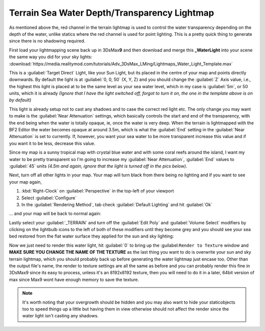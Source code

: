 Terrain Sea Water Depth/Transparency Lightmap
=============================================

As mentioned above the, red channel in the terrain lightmap is used to control the water transparency depending on the depth of the water, unlike statics where the red channel is used for point lighting. This is a pretty quick thing to generate since there is no shadowing required.

First load your lightmapping scene back up in 3DsMax\ **9** and then download and merge this **\_WaterLight** into your scene the same way you did for your sky lights: :download:`https://media.realitymod.com/tutorials/Adv_3DsMax_LMing/Lightmaps_Water_Light_Template.max`


This is a :guilabel:`Target Direct` Light, like your Sun Light, but its placed in the centre of your map and points directly downwards. By default the light is at :guilabel:`0, 0, 50` (X, Y, Z) and you should change the :guilabel:`Z` Axis value, i.e., the highest this light is placed at to be the same level as your sea water level, which in my case is :guilabel:`5m`, or 50 units, which it is already *(Ignore that I have the light switched off, forgot to turn it on, the one in the template above is on by default)*

.. image:: https://media.realitymod.com/tutorials/Adv_3DsMax_LMing/Adv_3DsMax_LMing_000453.jpg

This light is already setup not to cast any shadows and to case the correct red light etc. The only change you may want to make is the :guilabel:`Near Attenuation` settings, which basically controls the start and end of the transparency, with the end being when the water is totally opaque, ie, once the water is very deep. When the terrain is lightmapped with the BF2 Editor the water becomes opaque at around 3.5m, which is what the :guilabel:`End` setting in the :guilabel:`Near Attenuation` is set to currently. If, however, you want your sea water to be more transparent increase this value and if you want it to be less, decrease this value.

Since my map is a sunny tropical map with crystal blue water and with some coral reefs around the island, I want my water to be pretty transparent so I'm going to increase my :guilabel:`Near Attenuation`, :guilabel:`End` values to :guilabel:`45` units *(4.5m and again, ignore that the light is turned off in the pics below)*.

.. image:: https://media.realitymod.com/tutorials/Adv_3DsMax_LMing/Adv_3DsMax_LMing_000454.jpg

Next, turn off all other lights in your map. Your map will turn black from there being no lighting and if you want to see your map again, 

#. :kbd:`Right-Clock` on :guilabel:`Perspective` in the top-left of your viewport
#. Select :guilabel:`Configure`
#. In the :guilabel:`Rendering Method`, tab check :guilabel:`Default Lighting` and hit :guilabel:`Ok`

... and your map will be back to normal again:

.. image:: https://media.realitymod.com/tutorials/Adv_3DsMax_LMing/Adv_3DsMax_LMing_000455.jpg

.. image:: https://media.realitymod.com/tutorials/Adv_3DsMax_LMing/Adv_3DsMax_LMing_000456.jpg

.. image:: https://media.realitymod.com/tutorials/Adv_3DsMax_LMing/Adv_3DsMax_LMing_000457.jpg

Lastly select your :guilabel:`_TERRAIN` and turn off the :guilabel:`Edit Poly` and :guilabel:`Volume Select` modifiers by clicking on the lightbulb icons to the left of both of these modifiers until they become grey and you should see your sea bed restored from the flat water surface they applied for the sun and sky lighting:

.. image:: https://media.realitymod.com/tutorials/Adv_3DsMax_LMing/Adv_3DsMax_LMing_000458.jpg

Now we just need to render this water light, hit :guilabel:`0` to bring up the :guilabel:``Render to Texture`` window and **MAKE SURE YOU CHANGE THE NAME OF THE TEXTURE** as the last thing you want to do is overwrite your sun and sky terrain lightmap, which you should probably back up before generating the water lightmap just encase too. Other than the output file's name, the render to texture settings are all the same as before and you can probably render this fine in 3DsMax9 since its easy to process, unless it's an 8192x8192 texture, then you will need to do it in a later, 64bit version of max since Max9 wont have enough memory to save the texture.

.. note::

   It's worth noting that your overgrowth should be hidden and you may also want to hide your staticobjects too to speed things up a little but having them in view otherwise should not affect the render since the water light isn't casting any shadows.

